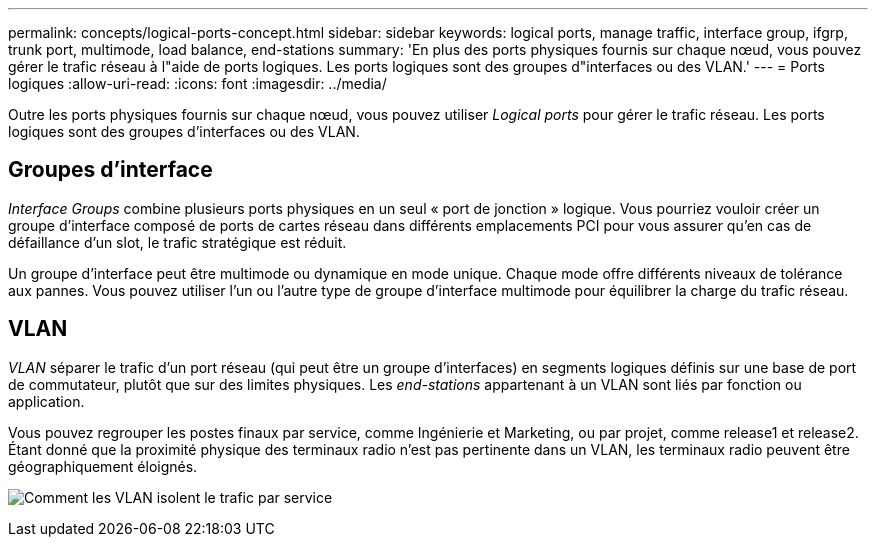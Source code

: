 ---
permalink: concepts/logical-ports-concept.html 
sidebar: sidebar 
keywords: logical ports, manage traffic, interface group, ifgrp, trunk port, multimode, load balance, end-stations 
summary: 'En plus des ports physiques fournis sur chaque nœud, vous pouvez gérer le trafic réseau à l"aide de ports logiques. Les ports logiques sont des groupes d"interfaces ou des VLAN.' 
---
= Ports logiques
:allow-uri-read: 
:icons: font
:imagesdir: ../media/


[role="lead"]
Outre les ports physiques fournis sur chaque nœud, vous pouvez utiliser _Logical ports_ pour gérer le trafic réseau. Les ports logiques sont des groupes d'interfaces ou des VLAN.



== Groupes d'interface

_Interface Groups_ combine plusieurs ports physiques en un seul « port de jonction » logique. Vous pourriez vouloir créer un groupe d'interface composé de ports de cartes réseau dans différents emplacements PCI pour vous assurer qu'en cas de défaillance d'un slot, le trafic stratégique est réduit.

Un groupe d'interface peut être multimode ou dynamique en mode unique. Chaque mode offre différents niveaux de tolérance aux pannes. Vous pouvez utiliser l'un ou l'autre type de groupe d'interface multimode pour équilibrer la charge du trafic réseau.



== VLAN

_VLAN_ séparer le trafic d'un port réseau (qui peut être un groupe d'interfaces) en segments logiques définis sur une base de port de commutateur, plutôt que sur des limites physiques. Les _end-stations_ appartenant à un VLAN sont liés par fonction ou application.

Vous pouvez regrouper les postes finaux par service, comme Ingénierie et Marketing, ou par projet, comme release1 et release2. Étant donné que la proximité physique des terminaux radio n'est pas pertinente dans un VLAN, les terminaux radio peuvent être géographiquement éloignés.

image:vlans.gif["Comment les VLAN isolent le trafic par service"]
